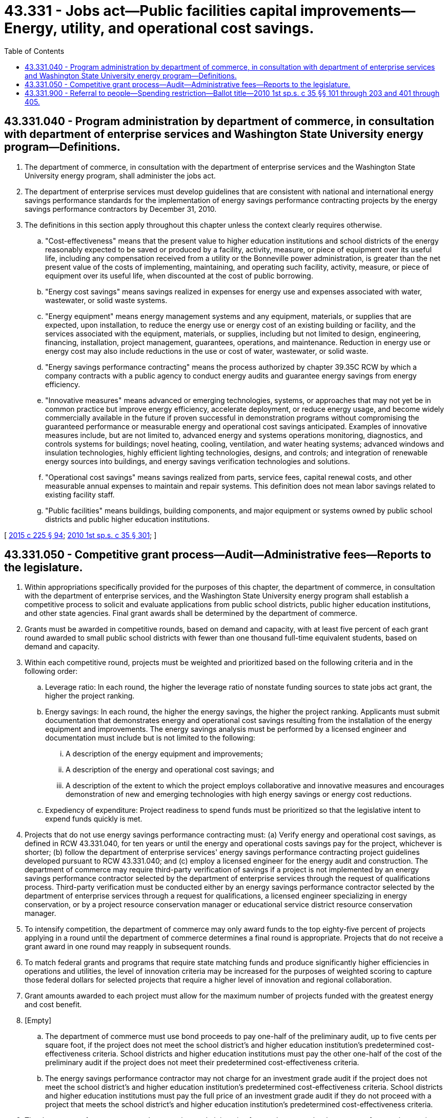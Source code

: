 = 43.331 - Jobs act—Public facilities capital improvements—Energy, utility, and operational cost savings.
:toc:

== 43.331.040 - Program administration by department of commerce, in consultation with department of enterprise services and Washington State University energy program—Definitions.
. The department of commerce, in consultation with the department of enterprise services and the Washington State University energy program, shall administer the jobs act.

. The department of enterprise services must develop guidelines that are consistent with national and international energy savings performance standards for the implementation of energy savings performance contracting projects by the energy savings performance contractors by December 31, 2010.

. The definitions in this section apply throughout this chapter unless the context clearly requires otherwise.

.. "Cost-effectiveness" means that the present value to higher education institutions and school districts of the energy reasonably expected to be saved or produced by a facility, activity, measure, or piece of equipment over its useful life, including any compensation received from a utility or the Bonneville power administration, is greater than the net present value of the costs of implementing, maintaining, and operating such facility, activity, measure, or piece of equipment over its useful life, when discounted at the cost of public borrowing.

.. "Energy cost savings" means savings realized in expenses for energy use and expenses associated with water, wastewater, or solid waste systems.

.. "Energy equipment" means energy management systems and any equipment, materials, or supplies that are expected, upon installation, to reduce the energy use or energy cost of an existing building or facility, and the services associated with the equipment, materials, or supplies, including but not limited to design, engineering, financing, installation, project management, guarantees, operations, and maintenance. Reduction in energy use or energy cost may also include reductions in the use or cost of water, wastewater, or solid waste.

.. "Energy savings performance contracting" means the process authorized by chapter 39.35C RCW by which a company contracts with a public agency to conduct energy audits and guarantee energy savings from energy efficiency.

.. "Innovative measures" means advanced or emerging technologies, systems, or approaches that may not yet be in common practice but improve energy efficiency, accelerate deployment, or reduce energy usage, and become widely commercially available in the future if proven successful in demonstration programs without compromising the guaranteed performance or measurable energy and operational cost savings anticipated. Examples of innovative measures include, but are not limited to, advanced energy and systems operations monitoring, diagnostics, and controls systems for buildings; novel heating, cooling, ventilation, and water heating systems; advanced windows and insulation technologies, highly efficient lighting technologies, designs, and controls; and integration of renewable energy sources into buildings, and energy savings verification technologies and solutions.

.. "Operational cost savings" means savings realized from parts, service fees, capital renewal costs, and other measurable annual expenses to maintain and repair systems. This definition does not mean labor savings related to existing facility staff.

.. "Public facilities" means buildings, building components, and major equipment or systems owned by public school districts and public higher education institutions.

[ http://lawfilesext.leg.wa.gov/biennium/2015-16/Pdf/Bills/Session%20Laws/Senate/5024.SL.pdf?cite=2015%20c%20225%20§%2094[2015 c 225 § 94]; http://lawfilesext.leg.wa.gov/biennium/2009-10/Pdf/Bills/Session%20Laws/House/2561.SL.pdf?cite=2010%201st%20sp.s.%20c%2035%20§%20301[2010 1st sp.s. c 35 § 301]; ]

== 43.331.050 - Competitive grant process—Audit—Administrative fees—Reports to the legislature.
. Within appropriations specifically provided for the purposes of this chapter, the department of commerce, in consultation with the department of enterprise services, and the Washington State University energy program shall establish a competitive process to solicit and evaluate applications from public school districts, public higher education institutions, and other state agencies. Final grant awards shall be determined by the department of commerce.

. Grants must be awarded in competitive rounds, based on demand and capacity, with at least five percent of each grant round awarded to small public school districts with fewer than one thousand full-time equivalent students, based on demand and capacity.

. Within each competitive round, projects must be weighted and prioritized based on the following criteria and in the following order:

.. Leverage ratio: In each round, the higher the leverage ratio of nonstate funding sources to state jobs act grant, the higher the project ranking.

.. Energy savings: In each round, the higher the energy savings, the higher the project ranking. Applicants must submit documentation that demonstrates energy and operational cost savings resulting from the installation of the energy equipment and improvements. The energy savings analysis must be performed by a licensed engineer and documentation must include but is not limited to the following:

... A description of the energy equipment and improvements;

... A description of the energy and operational cost savings; and

... A description of the extent to which the project employs collaborative and innovative measures and encourages demonstration of new and emerging technologies with high energy savings or energy cost reductions.

.. Expediency of expenditure: Project readiness to spend funds must be prioritized so that the legislative intent to expend funds quickly is met.

. Projects that do not use energy savings performance contracting must: (a) Verify energy and operational cost savings, as defined in RCW 43.331.040, for ten years or until the energy and operational costs savings pay for the project, whichever is shorter; (b) follow the department of enterprise services' energy savings performance contracting project guidelines developed pursuant to RCW 43.331.040; and (c) employ a licensed engineer for the energy audit and construction. The department of commerce may require third-party verification of savings if a project is not implemented by an energy savings performance contractor selected by the department of enterprise services through the request of qualifications process. Third-party verification must be conducted either by an energy savings performance contractor selected by the department of enterprise services through a request for qualifications, a licensed engineer specializing in energy conservation, or by a project resource conservation manager or educational service district resource conservation manager.

. To intensify competition, the department of commerce may only award funds to the top eighty-five percent of projects applying in a round until the department of commerce determines a final round is appropriate. Projects that do not receive a grant award in one round may reapply in subsequent rounds.

. To match federal grants and programs that require state matching funds and produce significantly higher efficiencies in operations and utilities, the level of innovation criteria may be increased for the purposes of weighted scoring to capture those federal dollars for selected projects that require a higher level of innovation and regional collaboration.

. Grant amounts awarded to each project must allow for the maximum number of projects funded with the greatest energy and cost benefit.

. [Empty]
.. The department of commerce must use bond proceeds to pay one-half of the preliminary audit, up to five cents per square foot, if the project does not meet the school district's and higher education institution's predetermined cost-effectiveness criteria. School districts and higher education institutions must pay the other one-half of the cost of the preliminary audit if the project does not meet their predetermined cost-effectiveness criteria.

.. The energy savings performance contractor may not charge for an investment grade audit if the project does not meet the school district's and higher education institution's predetermined cost-effectiveness criteria. School districts and higher education institutions must pay the full price of an investment grade audit if they do not proceed with a project that meets the school district's and higher education institution's predetermined cost-effectiveness criteria.

. The department of commerce may charge projects administrative fees and may pay the department of enterprise services and the Washington State University energy program administration fees in an amount determined through a memorandum of understanding.

. The department of commerce and the department of enterprise services must submit a joint report to the appropriate committees of the legislature and the office of financial management on the timing and use of the grant funds, program administrative function, compliance with apprenticeship utilization requirements in RCW 39.04.320, compliance with prevailing wage requirements, and administration fees by the end of each fiscal year, until the funds are fully expended and all savings verification requirements are fulfilled.

[ http://lawfilesext.leg.wa.gov/biennium/2015-16/Pdf/Bills/Session%20Laws/Senate/5024.SL.pdf?cite=2015%20c%20225%20§%2095[2015 c 225 § 95]; http://lawfilesext.leg.wa.gov/biennium/2009-10/Pdf/Bills/Session%20Laws/House/2561.SL.pdf?cite=2010%201st%20sp.s.%20c%2035%20§%20302[2010 1st sp.s. c 35 § 302]; ]

== 43.331.900 - Referral to people—Spending restriction—Ballot title—2010 1st sp.s. c 35 §§ 101 through 203 and 401 through 405.
. The secretary of state shall submit sections 101 through 203 and 401 through 405 of this act to the people for their adoption and ratification, or rejection, at the next general election to be held in this state, in accordance with Article II, section 1 and Article VIII, section 3 of the state Constitution and the laws adopted to facilitate their operation.

. If the people ratify this act as specified under subsection (1) of this section, revenues generated shall be spent as detailed in this act.

. Pursuant to RCW 29A.72.050(6), the statement of subject and concise description for the ballot title shall read: "The legislature has passed Engrossed House Bill No. 2561 (this act), concerning job creation through energy efficiency projects in school buildings. This bill would promote job creation by authorizing bonds to construct energy efficiency savings improvements to schools, including higher education buildings."

[ http://lawfilesext.leg.wa.gov/biennium/2009-10/Pdf/Bills/Session%20Laws/House/2561.SL.pdf?cite=2010%201st%20sp.s.%20c%2035%20§%20501[2010 1st sp.s. c 35 § 501]; ]

